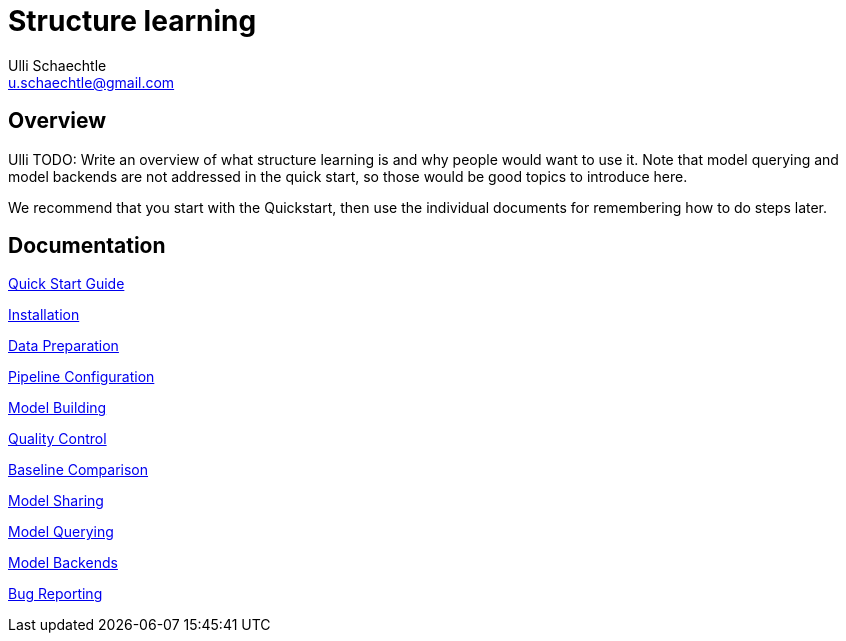 = Structure learning
Ulli Schaechtle <u.schaechtle@gmail.com>

== Overview

Ulli TODO: Write an overview of what structure learning is and why people would want to use it. Note that model querying and 
model backends are not addressed in the quick start, so those would be good topics to introduce here.

We recommend that you start with the Quickstart, then use the individual documents for remembering how to do steps later.

== Documentation
link:quick-start.adoc[Quick Start Guide]

link:installation.adoc[Installation]

link:data-preparation.adoc[Data Preparation]

link:pipeline-configuration.adoc[Pipeline Configuration]

link:model-building.adoc[Model Building]

link:quality-control.adoc[Quality Control]

link:baseline-comparison.adoc[Baseline Comparison]

link:model-sharing.adoc[Model Sharing]

link:model-querying[Model Querying]

link:model-backends.adoc[Model Backends]

link:bug-reporting.adoc[Bug Reporting]
